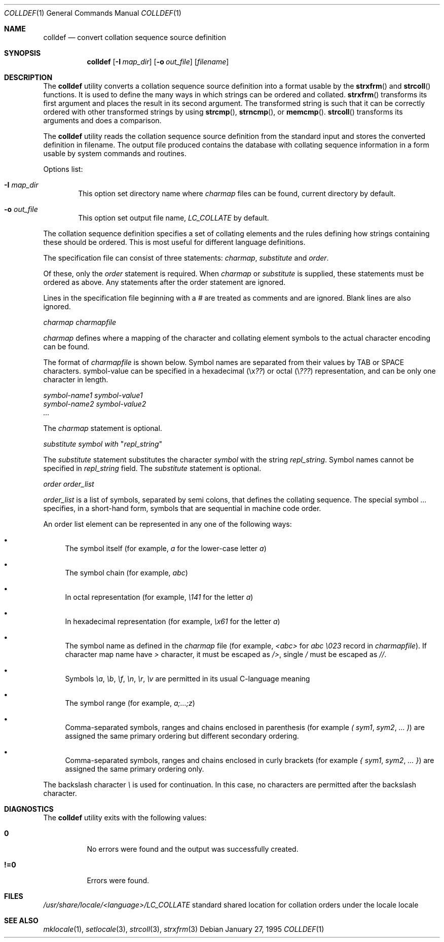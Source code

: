 .\" Copyright (c) 1995 Alex Tatmanjants <alex@elvisti.kiev.ua>
.\"		at Electronni Visti IA, Kiev, Ukraine.
.\"			All rights reserved.
.\"
.\" Redistribution and use in source and binary forms, with or without
.\" modification, are permitted provided that the following conditions
.\" are met:
.\" 1. Redistributions of source code must retain the above copyright
.\"    notice, this list of conditions and the following disclaimer.
.\" 2. Redistributions in binary form must reproduce the above copyright
.\"    notice, this list of conditions and the following disclaimer in the
.\"    documentation and/or other materials provided with the distribution.
.\"
.\" THIS SOFTWARE IS PROVIDED BY THE AUTHOR ``AS IS'' AND
.\" ANY EXPRESS OR IMPLIED WARRANTIES, INCLUDING, BUT NOT LIMITED TO, THE
.\" IMPLIED WARRANTIES OF MERCHANTABILITY AND FITNESS FOR A PARTICULAR PURPOSE
.\" ARE DISCLAIMED.  IN NO EVENT SHALL THE AUTHOR BE LIABLE
.\" FOR ANY DIRECT, INDIRECT, INCIDENTAL, SPECIAL, EXEMPLARY, OR CONSEQUENTIAL
.\" DAMAGES (INCLUDING, BUT NOT LIMITED TO, PROCUREMENT OF SUBSTITUTE GOODS
.\" OR SERVICES; LOSS OF USE, DATA, OR PROFITS; OR BUSINESS INTERRUPTION)
.\" HOWEVER CAUSED AND ON ANY THEORY OF LIABILITY, WHETHER IN CONTRACT, STRICT
.\" LIABILITY, OR TORT (INCLUDING NEGLIGENCE OR OTHERWISE) ARISING IN ANY WAY
.\" OUT OF THE USE OF THIS SOFTWARE, EVEN IF ADVISED OF THE POSSIBILITY OF
.\" SUCH DAMAGE.
.\"
.\" $FreeBSD: src/usr.bin/colldef/colldef.1,v 1.8.2.4 2002/06/20 23:45:30 charnier Exp $
.\"
.Dd January 27, 1995
.Dt COLLDEF 1
.Os
.Sh NAME
.Nm colldef
.Nd convert collation sequence source definition
.Sh SYNOPSIS
.Nm
.Op Fl I Ar map_dir
.Op Fl o Ar out_file
.Op Ar filename
.Sh DESCRIPTION
The
.Nm
utility converts a collation sequence source definition
into a format usable by the
.Fn strxfrm
and
.Fn strcoll
functions.
It is used to define the many ways in which
strings can be ordered and collated.
.Fn strxfrm
transforms
its first argument and places the result in its second
argument.
The transformed string is such that it can be
correctly ordered with other transformed strings by using
.Fn strcmp ,
.Fn strncmp ,
or
.Fn memcmp .
.Fn strcoll
transforms its arguments and does a
comparison.
.Pp
The
.Nm
utility reads the collation sequence source definition
from the standard input and stores the converted definition in filename.
The output file produced contains the
database with collating sequence information in a form
usable by system commands and routines.
.Pp
Options list:
.Bl -tag -width 4n
.It Fl I Ar map_dir
This option set directory name where
.Ar charmap
files can be found, current directory by default.
.It Fl o Ar out_file
This option set output file name,
.Ar LC_COLLATE
by default.
.El
.Pp
The collation sequence definition specifies a set of collating elements and
the rules defining how strings containing these should be ordered.
This is most useful for different language definitions.
.Pp
The specification file can consist of three statements:
.Ar charmap ,
.Ar substitute
and
.Ar order .
.Pp
Of these, only the
.Ar order
statement is required.
When
.Ar charmap
or
.Ar substitute
is
supplied, these statements must be ordered as above.
Any
statements after the order statement are ignored.
.Pp
Lines in the specification file beginning with a
.Ar #
are
treated as comments and are ignored.
Blank lines are also
ignored.
.Pp
.Ar charmap charmapfile
.Pp
.Ar charmap
defines where a mapping of the character
and collating element symbols to the actual
character encoding can be found.
.Pp
The format of
.Ar charmapfile
is shown below.
Symbol
names are separated from their values by TAB or
SPACE characters. symbol-value can be specified in
a hexadecimal (\ex\fI??\fR) or octal (\e\fI???\fR)
representation, and can be only one character in length.
.Bd -literal
.Ar symbol-name1 symbol-value1
.Ar symbol-name2 symbol-value2
.Ar ...
.Ed
.Pp
The
.Ar charmap
statement is optional.
.Pp
.Ar substitute
\fIsymbol\fR
.Ar with
"\fIrepl_string\fR"
.Pp
The
.Ar substitute
statement substitutes the character
.Ar symbol
with the string
.Ar repl_string .
Symbol names cannot be specified in
.Ar repl_string
field.
The
.Ar substitute
statement is optional.
.Pp
.Ar order order_list
.Pp
.Ar order_list
is a list of symbols, separated by semi colons, that defines the
collating sequence.
The
special symbol
.Ar ...
specifies, in a short-hand
form, symbols that are sequential in machine code
order.
.Pp
An order list element
can be represented in any one of the following
ways:
.Bl -bullet
.It
The symbol itself (for example,
.Ar a
for the lower-case letter
.Ar a )
.It
The symbol chain (for example,
.Ar abc )
.It
In octal representation (for example,
.Ar \e141
for the letter
.Ar a )
.It
In hexadecimal representation (for example,
.Ar \ex61
for the letter
.Ar a )
.It
The symbol name as defined in the
.Ar charmap
file (for example,
.Ar <abc>
for
.Ar abc \e023
record in
.Ar charmapfile ) .
If character map name have
.Ar >
character, it must be escaped as
.Ar /> ,
single
.Ar /
must be escaped as
.Ar // .
.It
Symbols
.Ar \ea ,
.Ar \eb ,
.Ar \ef ,
.Ar \en ,
.Ar \er ,
.Ar \ev
are permitted in its usual C-language meaning
.It
The symbol range (for example,
.Ar a;...;z )
.It
Comma-separated symbols, ranges and chains enclosed in parenthesis (for example
.Ar \&(
.Ar sym1 ,
.Ar sym2 ,
.Ar ...
.Ar \&) )
are assigned the
same primary ordering but different secondary
ordering.
.It
Comma-separated symbols, ranges and chains enclosed in curly brackets (for example
.Ar \&{
.Ar sym1 ,
.Ar sym2 ,
.Ar ...
.Ar \&} )
are assigned the same primary ordering only.
.El
.Pp
The backslash character
.Ar \e
is used for continuation.
In this case, no characters are permitted
after the backslash character.
.Sh DIAGNOSTICS
The
.Nm
utility exits with the following values:
.Bl -tag -width indent
.It Li 0
No errors were found and the output was successfully created.
.It Li !=0
Errors were found.
.El
.Sh FILES
.Ar /usr/share/locale/<language>/LC_COLLATE
standard shared location  for  collation  orders
under the locale locale
.Sh SEE ALSO
.Xr mklocale 1 ,
.Xr setlocale 3 ,
.Xr strcoll 3 ,
.Xr strxfrm 3
